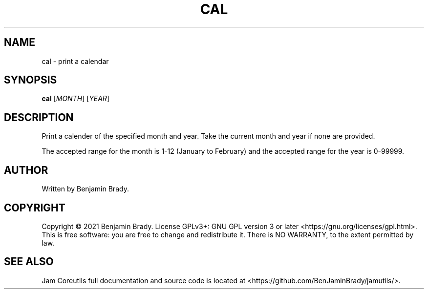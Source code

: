 .TH CAL 1 cal
.SH NAME
cal - print a calendar
.SH SYNOPSIS
.B cal
.RI [ MONTH ]
.RI [ YEAR ]
.SH DESCRIPTION
Print a calender of the specified month and year.
Take the current month and year if none are provided.

The accepted range for the month is 1-12 (January to February)
and the accepted range for the year is 0-99999.
.SH AUTHOR
Written by Benjamin Brady.
.SH COPYRIGHT
Copyright \(co 2021 Benjamin Brady. License GPLv3+: GNU GPL version 3 or later
<https://gnu.org/licenses/gpl.html>. This is free software: you are free to
change and redistribute it. There is NO WARRANTY, to the extent permitted by
law.
.SH SEE ALSO
Jam Coreutils full documentation and source code is located at
<https://github.com/BenJaminBrady/jamutils/>.
